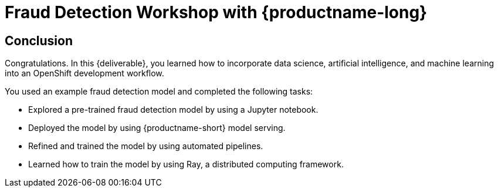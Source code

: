 = Fraud Detection Workshop with {productname-long}
:page-layout: home
:!sectids:

[.text-center.strong]
== Conclusion

Congratulations. In this {deliverable}, you learned how to incorporate data science,  artificial intelligence, and machine learning into an OpenShift development workflow.

You used an example fraud detection model and completed the following tasks:

* Explored a pre-trained fraud detection model by using a Jupyter notebook.
* Deployed the model by using {productname-short} model serving.
* Refined and trained the model by using automated pipelines.
* Learned how to train the model by using Ray, a distributed computing framework.
